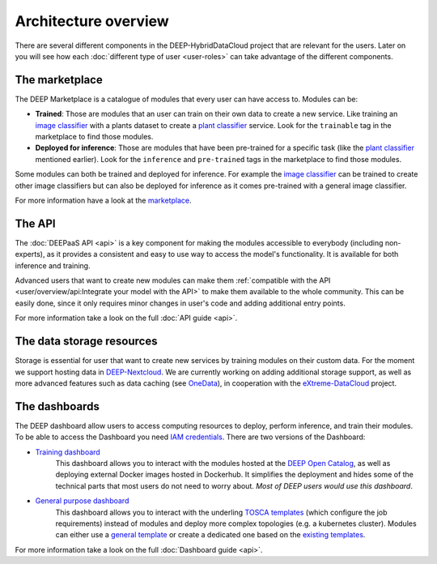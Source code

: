**********************
Architecture overview
**********************

There are several different components in the DEEP-HybridDataCloud project that are relevant for the users. Later on you will see
how each :doc:`different type of user <user-roles>` can take advantage of the different components.


The marketplace
===============

The DEEP Marketplace is a catalogue of modules that every user can have access to. Modules can be:

* **Trained**: Those are modules that an user can train on their own data to create a new service. Like training an
  `image classifier <https://marketplace.deep-hybrid-datacloud.eu/modules/train-an-image-classifier.html>`_ with a
  plants dataset to create a `plant classifier <http://marketplace.deep-hybrid-datacloud.eu/modules/plants-species-classifier.html>`_
  service.
  Look for the ``trainable`` tag in the marketplace to find those modules.

* **Deployed for inference**: Those are modules that have been pre-trained for a specific task (like the
  `plant classifier <http://marketplace.deep-hybrid-datacloud.eu/modules/plants-species-classifier.html>`_ mentioned earlier).
  Look for the ``inference`` and ``pre-trained`` tags in the marketplace to find those modules.

Some modules can both be trained and deployed for inference.
For example the `image classifier <https://marketplace.deep-hybrid-datacloud.eu/modules/train-an-image-classifier.html>`_
can be trained to create other image classifiers but can also be deployed for inference as it comes pre-trained with a
general image classifier.

For more information have a look at the `marketplace <https://marketplace.deep-hybrid-datacloud.eu/>`_.


The API
=======

The :doc:`DEEPaaS API <api>` is a key component for making the modules accessible to everybody (including non-experts), as it
provides a consistent and easy to use way to access the model's functionality. It is available for both inference and training.

Advanced users that want to create new modules can make them :ref:`compatible with the API <user/overview/api:Integrate your model with the API>`
to make them available to the whole community. This can be easily done, since it only requires minor changes in user's code and 
adding additional entry points.

For more information take a look on the full :doc:`API guide <api>`.


The data storage resources
==========================

Storage is essential for user that want to create new services by training modules on their custom data. For the moment
we support hosting data in `DEEP-Nextcloud <https://nc.deep-hybrid-datacloud.eu>`_. We are currently working on adding
additional storage support, as well as more advanced features such as data caching (see `OneData <https://onedata.org/>`_),
in cooperation with the `eXtreme-DataCloud <http://www.extreme-datacloud.eu/>`_ project.


The dashboards
==============

The DEEP dashboard allow users to access computing resources to deploy, perform inference, and train their modules.
To be able to access the Dashboard you need `IAM credentials <https://iam.deep-hybrid-datacloud.eu/>`_.
There are two versions of the Dashboard:

* `Training dashboard <https://train.deep-hybrid-datacloud.eu/>`_
    This dashboard allows you to interact with the modules hosted at the `DEEP Open Catalog <https://marketplace.deep-hybrid-datacloud.eu/>`_,
    as well as deploying external Docker images hosted in Dockerhub. It simplifies the deployment and hides some of
    the technical parts that most users do not need to worry about. *Most of DEEP users would use this dashboard*.

* `General purpose dashboard <https://paas.cloud.cnaf.infn.it/>`_
    This dashboard allows you to interact with the underling `TOSCA templates <https://github.com/indigo-dc/tosca-templates/tree/master/deep-oc>`_
    (which configure the job requirements) instead of modules and deploy more complex topologies (e.g. a kubernetes cluster).
    Modules can either use a `general template <https://github.com/indigo-dc/tosca-templates/blob/master/deep-oc/deep-oc-marathon-webdav.yml>`_
    or create a dedicated one based on the `existing templates <https://github.com/indigo-dc/tosca-templates/tree/master/deep-oc>`__.

For more information take a look on the full :doc:`Dashboard guide <api>`.
